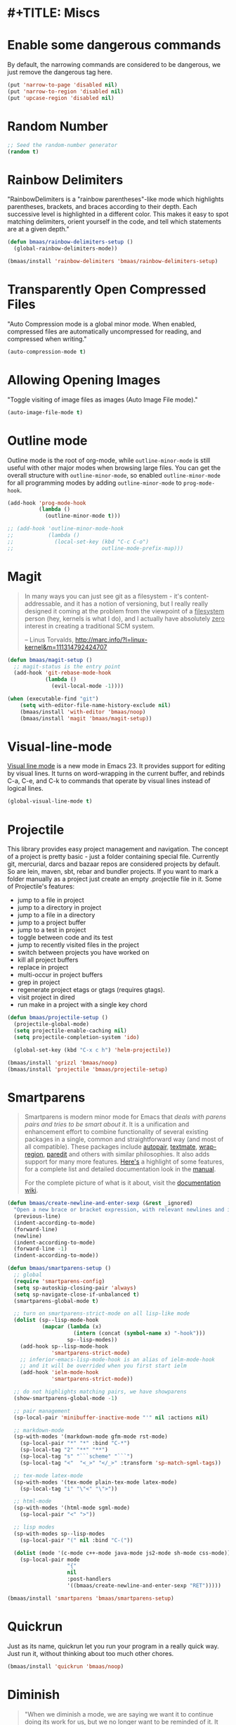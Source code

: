 * #+TITLE: Miscs
#+OPTIONS: toc:nil num:nil ^:nil

* Enable some dangerous commands

By default, the narrowing commands are considered to be dangerous, we just
remove the dangerous tag here.

#+BEGIN_SRC emacs-lisp :tangle yes
(put 'narrow-to-page 'disabled nil)
(put 'narrow-to-region 'disabled nil)
(put 'upcase-region 'disabled nil)
#+END_SRC

* Random Number
  :PROPERTIES:
  :CUSTOM_ID: random-number
  :END:

#+NAME: random-number
#+BEGIN_SRC emacs-lisp :tangle yes
;; Seed the random-number generator
(random t)
#+END_SRC

* Rainbow Delimiters
  :PROPERTIES:
  :CUSTOM_ID: rainbow-delimiters
  :END:

"RainbowDelimiters is a "rainbow parentheses"-like mode which highlights
parentheses, brackets, and braces according to their depth. Each successive
level is highlighted in a different color. This makes it easy to spot matching
delimiters, orient yourself in the code, and tell which statements are at a
given depth."

#+NAME: rainbow-delimiters
#+BEGIN_SRC emacs-lisp :tangle no 
(defun bmaas/rainbow-delimiters-setup ()
  (global-rainbow-delimiters-mode))

(bmaas/install 'rainbow-delimiters 'bmaas/rainbow-delimiters-setup)
#+END_SRC

* Transparently Open Compressed Files
  :PROPERTIES:
  :CUSTOM_ID: auto-compression-mode
  :END:

"Auto Compression mode is a global minor mode.  When enabled, compressed files
are automatically uncompressed for reading, and compressed when writing."

#+NAME: auto-compression-mode
#+BEGIN_SRC emacs-lisp :tangle yes
(auto-compression-mode t)
#+END_SRC

* Allowing Opening Images
  :PROPERTIES:
  :CUSTOM_ID: auto-image-file-mode
  :END:

"Toggle visiting of image files as images (Auto Image File mode)."

#+NAME: auto-image-file-mode
#+BEGIN_SRC emacs-lisp :tangle yes
(auto-image-file-mode t)
#+END_SRC

* Outline mode
  :PROPERTIES:
  :CUSTOM_ID: outline
  :END:

Outline mode is the root of org-mode, while =outline-minor-mode= is still
useful with other major modes when browsing large files. You can get the
overall structure with =outline-minor-mode=, so enabled
=outline-minor-mode= for all programming modes by adding =outline-minor-mode=
to =prog-mode-hook=.

#+NAME: outline
#+BEGIN_SRC emacs-lisp :tangle yes
(add-hook 'prog-mode-hook
          (lambda ()
            (outline-minor-mode t)))

;; (add-hook 'outline-minor-mode-hook
;;           (lambda ()
;;             (local-set-key (kbd "C-c C-o")
;;                            outline-mode-prefix-map)))

#+END_SRC

* Magit
  :PROPERTIES:
  :CUSTOM_ID: magit
  :END:

#+BEGIN_QUOTE
In many ways you can just see git as a filesystem - it's content-
addressable, and it has a notion of versioning, but I really really
designed it coming at the problem from the viewpoint of a _filesystem_
person (hey, kernels is what I do), and I actually have absolutely _zero_
interest in creating a traditional SCM system.

-- Linus Torvalds, http://marc.info/?l=linux-kernel&m=111314792424707
#+END_QUOTE

#+NAME: magit
#+BEGIN_SRC emacs-lisp :tangle yes
(defun bmaas/magit-setup ()
  ;; magit-status is the entry point
  (add-hook 'git-rebase-mode-hook
            (lambda ()
              (evil-local-mode -1))))

(when (executable-find "git")
    (setq with-editor-file-name-history-exclude nil)
    (bmaas/install 'with-editor 'bmaas/noop)
    (bmaas/install 'magit 'bmaas/magit-setup))
#+END_SRC

* Visual-line-mode
  :PROPERTIES:
  :CUSTOM_ID: visual-line-mode
  :END:

[[http://www.gnu.org/software/emacs/manual/html_node/emacs/Visual-Line-Mode.html][Visual line mode]] is a new mode in Emacs 23. It provides support for editing by
visual lines. It turns on word-wrapping in the current buffer, and rebinds C-a,
C-e, and C-k to commands that operate by visual lines instead of logical lines.

#+NAME: visual-line-mode
#+BEGIN_SRC emacs-lisp :tangle yes
(global-visual-line-mode t)
#+END_SRC

* Projectile
  :PROPERTIES:
  :CUSTOM_ID: projectile
  :END:

This library provides easy project management and navigation. The concept of a
project is pretty basic - just a folder containing special file. Currently git,
mercurial, darcs and bazaar repos are considered projects by default. So are
lein, maven, sbt, rebar and bundler projects. If you want to mark a folder
manually as a project just create an empty .projectile file in it. Some of
Projectile's features:

- jump to a file in project
- jump to a directory in project
- jump to a file in a directory
- jump to a project buffer
- jump to a test in project
- toggle between code and its test
- jump to recently visited files in the project
- switch between projects you have worked on
- kill all project buffers
- replace in project
- multi-occur in project buffers
- grep in project
- regenerate project etags or gtags (requires gtags).
- visit project in dired
- run make in a project with a single key chord

#+NAME: projectile
#+BEGIN_SRC emacs-lisp :tangle yes
(defun bmaas/projectile-setup ()
  (projectile-global-mode)
  (setq projectile-enable-caching nil)
  (setq projectile-completion-system 'ido)

  (global-set-key (kbd "C-x c h") 'helm-projectile))

(bmaas/install 'grizzl 'bmaas/noop)
(bmaas/install 'projectile 'bmaas/projectile-setup)
#+END_SRC

* Smartparens
  :PROPERTIES:
  :CUSTOM_ID: smartparens
  :END:

#+BEGIN_QUOTE
Smartparens is modern minor mode for Emacs that /deals with parens pairs and
tries to be smart about it/. It is a unification and enhancement effort to
combine functionality of several existing packages in a single, common and
straightforward way (and most of all compatible). These packages include
[[https://github.com/capitaomorte/autopair][autopair]], [[http://code.google.com/p/emacs-textmate/][textmate]], [[https://github.com/rejeep/wrap-region][wrap-region]], [[http://emacswiki.org/emacs/ParEdit][paredit]] and others with similar
philosophies. It also adds support for many more features. [[https://github.com/Fuco1/smartparens/wiki#wiki-what-is-this-package-about?][Here's]] a highlight
of some features, for a complete list and detailed documentation look in the
[[https://github.com/Fuco1/smartparens/wiki#wiki-information-for-new-users][manual]].

For the complete picture of what is it about, visit the [[https://github.com/Fuco1/smartparens/wiki][documentation wiki]].
#+END_QUOTE

#+NAME: smartparens
#+BEGIN_SRC emacs-lisp :tangle yes
(defun bmaas/create-newline-and-enter-sexp (&rest _ignored)
  "Open a new brace or bracket expression, with relevant newlines and indent. "
  (previous-line)
  (indent-according-to-mode)
  (forward-line)
  (newline)
  (indent-according-to-mode)
  (forward-line -1)
  (indent-according-to-mode))

(defun bmaas/smartparens-setup ()
  ;; global
  (require 'smartparens-config)
  (setq sp-autoskip-closing-pair 'always)
  (setq sp-navigate-close-if-unbalanced t)
  (smartparens-global-mode t)

  ;; turn on smartparens-strict-mode on all lisp-like mode
  (dolist (sp--lisp-mode-hook
           (mapcar (lambda (x)
                     (intern (concat (symbol-name x) "-hook")))
                   sp--lisp-modes))
    (add-hook sp--lisp-mode-hook
              'smartparens-strict-mode)
    ;; inferior-emacs-lisp-mode-hook is an alias of ielm-mode-hook
    ;; and it will be overrided when you first start ielm
    (add-hook 'ielm-mode-hook
              'smartparens-strict-mode))

  ;; do not highlights matching pairs, we have showparens
  (show-smartparens-global-mode -1)

  ;; pair management
  (sp-local-pair 'minibuffer-inactive-mode "'" nil :actions nil)

  ;; markdown-mode
  (sp-with-modes '(markdown-mode gfm-mode rst-mode)
    (sp-local-pair "*" "*" :bind "C-*")
    (sp-local-tag "2" "**" "**")
    (sp-local-tag "s" "```scheme" "```")
    (sp-local-tag "<"  "<_>" "</_>" :transform 'sp-match-sgml-tags))

  ;; tex-mode latex-mode
  (sp-with-modes '(tex-mode plain-tex-mode latex-mode)
    (sp-local-tag "i" "\"<" "\">"))

  ;; html-mode
  (sp-with-modes '(html-mode sgml-mode)
    (sp-local-pair "<" ">"))

  ;; lisp modes
  (sp-with-modes sp--lisp-modes
    (sp-local-pair "(" nil :bind "C-("))

  (dolist (mode '(c-mode c++-mode java-mode js2-mode sh-mode css-mode))
    (sp-local-pair mode
                   "{"
                   nil
                   :post-handlers
                   '((bmaas/create-newline-and-enter-sexp "RET")))))

(bmaas/install 'smartparens 'bmaas/smartparens-setup)
#+END_SRC

* Quickrun
  :PROPERTIES:
  :CUSTOM_ID: quickrun
  :END:

Just as its name, quickrun let you run your program in a really quick
way. Just run it, without thinking about too much other chores.

#+NAME: quickrun
#+BEGIN_SRC emacs-lisp :tangle yes
(bmaas/install 'quickrun 'bmaas/noop)
#+END_SRC

* Diminish
  :PROPERTIES:
  :CUSTOM_ID: diminish
  :END:

#+BEGIN_QUOTE
"When we diminish a mode, we are saying we want it to continue doing its work
for us, but we no longer want to be reminded of it. It becomes a night worker,
like a janitor; it becomes an invisible man; it remains a component, perhaps an
important one, sometimes an indispensable one, of the mechanism that maintains
the day-people's world, but its place in their thoughts is diminished, usually
to nothing. As we grow old we diminish more and more such thoughts, such
people, usually to nothing."

-- Will Mengarini in diminish.el
#+END_QUOTE

Check the variable =minor-mode-alist= and diminish minor modes as you
like.

#+NAME: diminish
#+BEGIN_SRC emacs-lisp :tangle yes
(defun bmaas/diminish-setup ()
  ;; diminish some builtin mode
  (eval-after-load "abbrev"
    '(diminish 'abbrev-mode))

  (eval-after-load 'simple
    '(progn
       ;; diminish auto-fill-mode
       (diminish 'auto-fill-function)
       ;; https://github.com/xiaohanyu/oh-my-emacs/issues/36
       (when (string< emacs-version "24.3.50")
         (diminish 'global-visual-line-mode))
       (diminish 'visual-line-mode)))

  (eval-after-load "outline"
    '(diminish 'outline-minor-mode))

  (eval-after-load "eldoc"
    '(diminish 'eldoc-mode))

  ;; diminish third-party mode
  (eval-after-load "elisp-slime-nav"
    '(diminish 'elisp-slime-nav-mode))

  (eval-after-load "helm"
    '(diminish 'helm-mode))

  (eval-after-load "projectile"
    '(diminish 'projectile-mode "Prjl"))

  (eval-after-load "undo-tree"
    '(diminish 'undo-tree-mode))

  (eval-after-load "company"
    '(diminish 'company-mode))

  (eval-after-load "yasnippet"
    '(diminish 'yas-minor-mode))


  (eval-after-load "git-gutter-fringe"
    '(Diminish 'git-gutter-mode)))

(bmaas/install 'diminish 'bmaas/noop)
(add-hook 'after-init-hook 'bmaas/diminish-setup)
#+END_SRC

* Gist

Needed gist mode to experiment with strokes

#+begin_src emacs-lisp :tangle yes
(bmaas/install 'gist 'bmaas/noop)
#+end_src

* Custom usefull functions

** copy whole buffer
#+begin_src emacs-lisp :tangle yes
(defun bmaap/copy-whole-buffer ()
    "Copy entire buffer to clipboard"
    (interactive)
    (clipboard-kill-ring-save (point-min) (point-max)))
#+end_src
* Wakatimer
Needed gist mode to experiment with strokes

#+begin_src emacs-lisp :tangle yes
(defun bmaas/wakatime-setup ()
  (global-wakatime-mode))

(bmaas/install 'wakatime-mode 'bmaas/wakatime-setup)

#+end_src
